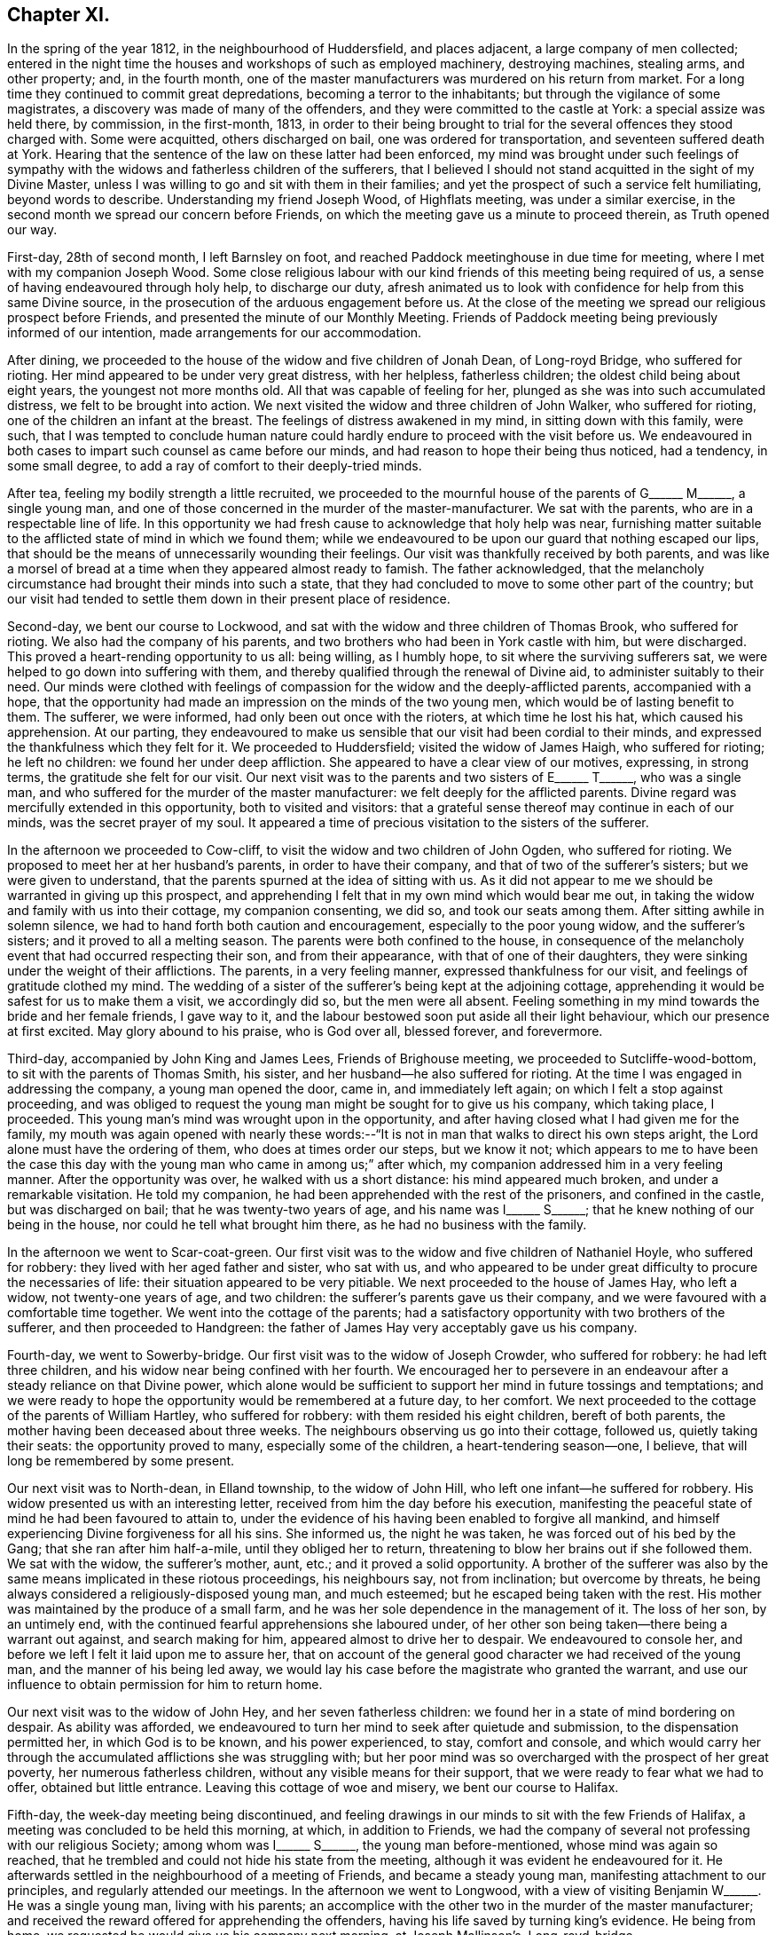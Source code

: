 == Chapter XI.

In the spring of the year 1812, in the neighbourhood of Huddersfield,
and places adjacent, a large company of men collected;
entered in the night time the houses and workshops of such as employed machinery,
destroying machines, stealing arms, and other property; and, in the fourth month,
one of the master manufacturers was murdered on his return from market.
For a long time they continued to commit great depredations,
becoming a terror to the inhabitants; but through the vigilance of some magistrates,
a discovery was made of many of the offenders,
and they were committed to the castle at York: a special assize was held there,
by commission, in the first-month, 1813,
in order to their being brought to trial for the
several offences they stood charged with.
Some were acquitted, others discharged on bail, one was ordered for transportation,
and seventeen suffered death at York.
Hearing that the sentence of the law on these latter had been enforced,
my mind was brought under such feelings of sympathy with
the widows and fatherless children of the sufferers,
that I believed I should not stand acquitted in the sight of my Divine Master,
unless I was willing to go and sit with them in their families;
and yet the prospect of such a service felt humiliating, beyond words to describe.
Understanding my friend Joseph Wood, of Highflats meeting, was under a similar exercise,
in the second month we spread our concern before Friends,
on which the meeting gave us a minute to proceed therein, as Truth opened our way.

First-day, 28th of second month, I left Barnsley on foot,
and reached Paddock meetinghouse in due time for meeting,
where I met with my companion Joseph Wood.
Some close religious labour with our kind friends of this meeting being required of us,
a sense of having endeavoured through holy help, to discharge our duty,
afresh animated us to look with confidence for help from this same Divine source,
in the prosecution of the arduous engagement before us.
At the close of the meeting we spread our religious prospect before Friends,
and presented the minute of our Monthly Meeting.
Friends of Paddock meeting being previously informed of our intention,
made arrangements for our accommodation.

After dining, we proceeded to the house of the widow and five children of Jonah Dean,
of Long-royd Bridge, who suffered for rioting.
Her mind appeared to be under very great distress, with her helpless,
fatherless children; the oldest child being about eight years,
the youngest not more months old.
All that was capable of feeling for her,
plunged as she was into such accumulated distress, we felt to be brought into action.
We next visited the widow and three children of John Walker, who suffered for rioting,
one of the children an infant at the breast.
The feelings of distress awakened in my mind, in sitting down with this family,
were such,
that I was tempted to conclude human nature could
hardly endure to proceed with the visit before us.
We endeavoured in both cases to impart such counsel as came before our minds,
and had reason to hope their being thus noticed, had a tendency, in some small degree,
to add a ray of comfort to their deeply-tried minds.

After tea, feeling my bodily strength a little recruited,
we proceeded to the mournful house of the parents of
G+++______+++ M+++______+++, a single young man,
and one of those concerned in the murder of the master-manufacturer.
We sat with the parents, who are in a respectable line of life.
In this opportunity we had fresh cause to acknowledge that holy help was near,
furnishing matter suitable to the afflicted state of mind in which we found them;
while we endeavoured to be upon our guard that nothing escaped our lips,
that should be the means of unnecessarily wounding their feelings.
Our visit was thankfully received by both parents,
and was like a morsel of bread at a time when they appeared almost ready to famish.
The father acknowledged,
that the melancholy circumstance had brought their minds into such a state,
that they had concluded to move to some other part of the country;
but our visit had tended to settle them down in their present place of residence.

Second-day, we bent our course to Lockwood,
and sat with the widow and three children of Thomas Brook, who suffered for rioting.
We also had the company of his parents,
and two brothers who had been in York castle with him, but were discharged.
This proved a heart-rending opportunity to us all: being willing, as I humbly hope,
to sit where the surviving sufferers sat,
we were helped to go down into suffering with them,
and thereby qualified through the renewal of Divine aid,
to administer suitably to their need.
Our minds were clothed with feelings of compassion
for the widow and the deeply-afflicted parents,
accompanied with a hope,
that the opportunity had made an impression on the minds of the two young men,
which would be of lasting benefit to them.
The sufferer, we were informed, had only been out once with the rioters,
at which time he lost his hat, which caused his apprehension.
At our parting,
they endeavoured to make us sensible that our visit had been cordial to their minds,
and expressed the thankfulness which they felt for it.
We proceeded to Huddersfield; visited the widow of James Haigh, who suffered for rioting;
he left no children: we found her under deep affliction.
She appeared to have a clear view of our motives, expressing, in strong terms,
the gratitude she felt for our visit.
Our next visit was to the parents and two sisters of E+++______+++ T+++______+++,
who was a single man, and who suffered for the murder of the master manufacturer:
we felt deeply for the afflicted parents.
Divine regard was mercifully extended in this opportunity, both to visited and visitors:
that a grateful sense thereof may continue in each of our minds,
was the secret prayer of my soul.
It appeared a time of precious visitation to the sisters of the sufferer.

In the afternoon we proceeded to Cow-cliff,
to visit the widow and two children of John Ogden, who suffered for rioting.
We proposed to meet her at her husband`'s parents, in order to have their company,
and that of two of the sufferer`'s sisters; but we were given to understand,
that the parents spurned at the idea of sitting with us.
As it did not appear to me we should be warranted in giving up this prospect,
and apprehending I felt that in my own mind which would bear me out,
in taking the widow and family with us into their cottage, my companion consenting,
we did so, and took our seats among them.
After sitting awhile in solemn silence,
we had to hand forth both caution and encouragement, especially to the poor young widow,
and the sufferer`'s sisters; and it proved to all a melting season.
The parents were both confined to the house,
in consequence of the melancholy event that had occurred respecting their son,
and from their appearance, with that of one of their daughters,
they were sinking under the weight of their afflictions.
The parents, in a very feeling manner, expressed thankfulness for our visit,
and feelings of gratitude clothed my mind.
The wedding of a sister of the sufferer`'s being kept at the adjoining cottage,
apprehending it would be safest for us to make them a visit, we accordingly did so,
but the men were all absent.
Feeling something in my mind towards the bride and her female friends, I gave way to it,
and the labour bestowed soon put aside all their light behaviour,
which our presence at first excited.
May glory abound to his praise, who is God over all, blessed forever, and forevermore.

Third-day, accompanied by John King and James Lees, Friends of Brighouse meeting,
we proceeded to Sutcliffe-wood-bottom, to sit with the parents of Thomas Smith,
his sister, and her husband--he also suffered for rioting.
At the time I was engaged in addressing the company, a young man opened the door,
came in, and immediately left again; on which I felt a stop against proceeding,
and was obliged to request the young man might be sought for to give us his company,
which taking place, I proceeded.
This young man`'s mind was wrought upon in the opportunity,
and after having closed what I had given me for the family,
my mouth was again opened with nearly these words:--"`It
is not in man that walks to direct his own steps aright,
the Lord alone must have the ordering of them, who does at times order our steps,
but we know it not;
which appears to me to have been the case this day with
the young man who came in among us;`" after which,
my companion addressed him in a very feeling manner.
After the opportunity was over, he walked with us a short distance:
his mind appeared much broken, and under a remarkable visitation.
He told my companion, he had been apprehended with the rest of the prisoners,
and confined in the castle, but was discharged on bail;
that he was twenty-two years of age, and his name was I+++______+++ S+++______+++;
that he knew nothing of our being in the house, nor could he tell what brought him there,
as he had no business with the family.

In the afternoon we went to Scar-coat-green.
Our first visit was to the widow and five children of Nathaniel Hoyle,
who suffered for robbery: they lived with her aged father and sister, who sat with us,
and who appeared to be under great difficulty to procure the necessaries of life:
their situation appeared to be very pitiable.
We next proceeded to the house of James Hay, who left a widow,
not twenty-one years of age, and two children:
the sufferer`'s parents gave us their company,
and we were favoured with a comfortable time together.
We went into the cottage of the parents;
had a satisfactory opportunity with two brothers of the sufferer,
and then proceeded to Handgreen:
the father of James Hay very acceptably gave us his company.

Fourth-day, we went to Sowerby-bridge.
Our first visit was to the widow of Joseph Crowder, who suffered for robbery:
he had left three children, and his widow near being confined with her fourth.
We encouraged her to persevere in an endeavour after
a steady reliance on that Divine power,
which alone would be sufficient to support her mind in future tossings and temptations;
and we were ready to hope the opportunity would be remembered at a future day,
to her comfort.
We next proceeded to the cottage of the parents of William Hartley,
who suffered for robbery: with them resided his eight children, bereft of both parents,
the mother having been deceased about three weeks.
The neighbours observing us go into their cottage, followed us,
quietly taking their seats: the opportunity proved to many,
especially some of the children, a heart-tendering season--one, I believe,
that will long be remembered by some present.

Our next visit was to North-dean, in Elland township, to the widow of John Hill,
who left one infant--he suffered for robbery.
His widow presented us with an interesting letter,
received from him the day before his execution,
manifesting the peaceful state of mind he had been favoured to attain to,
under the evidence of his having been enabled to forgive all mankind,
and himself experiencing Divine forgiveness for all his sins.
She informed us, the night he was taken, he was forced out of his bed by the Gang;
that she ran after him half-a-mile, until they obliged her to return,
threatening to blow her brains out if she followed them.
We sat with the widow, the sufferer`'s mother, aunt, etc.;
and it proved a solid opportunity.
A brother of the sufferer was also by the same means implicated in these riotous proceedings,
his neighbours say, not from inclination; but overcome by threats,
he being always considered a religiously-disposed young man, and much esteemed;
but he escaped being taken with the rest.
His mother was maintained by the produce of a small farm,
and he was her sole dependence in the management of it.
The loss of her son, by an untimely end,
with the continued fearful apprehensions she laboured under,
of her other son being taken--there being a warrant out against,
and search making for him, appeared almost to drive her to despair.
We endeavoured to console her, and before we left I felt it laid upon me to assure her,
that on account of the general good character we had received of the young man,
and the manner of his being led away,
we would lay his case before the magistrate who granted the warrant,
and use our influence to obtain permission for him to return home.

Our next visit was to the widow of John Hey, and her seven fatherless children:
we found her in a state of mind bordering on despair.
As ability was afforded,
we endeavoured to turn her mind to seek after quietude and submission,
to the dispensation permitted her, in which God is to be known,
and his power experienced, to stay, comfort and console,
and which would carry her through the accumulated afflictions she was struggling with;
but her poor mind was so overcharged with the prospect of her great poverty,
her numerous fatherless children, without any visible means for their support,
that we were ready to fear what we had to offer, obtained but little entrance.
Leaving this cottage of woe and misery, we bent our course to Halifax.

Fifth-day, the week-day meeting being discontinued,
and feeling drawings in our minds to sit with the few Friends of Halifax,
a meeting was concluded to be held this morning, at which, in addition to Friends,
we had the company of several not professing with our religious Society;
among whom was I+++______+++ S+++______+++, the young man before-mentioned,
whose mind was again so reached,
that he trembled and could not hide his state from the meeting,
although it was evident he endeavoured for it.
He afterwards settled in the neighbourhood of a meeting of Friends,
and became a steady young man, manifesting attachment to our principles,
and regularly attended our meetings.
In the afternoon we went to Longwood,
with a view of visiting Benjamin W+++______+++. He was a single young man,
living with his parents;
an accomplice with the other two in the murder of the master manufacturer;
and received the reward offered for apprehending the offenders,
having his life saved by turning king`'s evidence.
He being from home, we requested he would give us his company next morning,
at Joseph Mallinson`'s, Long-royd-bridge.

Fifth-day, agreeably to our request, Benjamin W+++______+++ met us.
On his entering the room, he appeared to us raw and ignorant;
with apparent self-condemnation in his countenance, as if he felt himself an outcast,
and thought a mark of infamy was set upon him; newly-clad, as we supposed,
from the money he had recently received,
as the reward of having discovered his accomplices in the murder,
for which they had suffered.
We could not but anticipate the deplorable situation he would find himself in,
when the means of keeping up his spirits were exhausted.
On taking his seat, his mind appeared much agitated, and, during the opportunity,
he was unable to sit with ease to himself.
After a time spent in quiet, a door of utterance opened,
and we were enabled faithfully to relieve our minds towards him:
although he did not manifest any disposition to resent what we offered to him,
but little, if any, appearance of tenderness was visible.
The opportunity was the most distressing we had experienced; feeling,
deeply on his account, lest his mind was getting into a hardened state,
and that his case would become a hopeless one; yet not without some reason for believing,
that in the opportunity we had with him, things had been so closely brought home to him,
that he would not soon be able wholly to cast them away.
We advised him not to go into company, but to return directly home, which,
we afterwards heard, he attended to.
The feelings of suffering we were introduced into on his account, will not, I believe,
soon be forgotten.

When the Friends of Paddock meeting heard of our
intended visit to the families of the sufferers,
it appeared to them advisable to wait upon Joseph Radcliff,
the magistrate who had been so active in putting a stop to these riotous proceedings,
to inform him of what we had in prospect, and the nature of our visit,
lest any unfavourable construction should be put upon it.
We understood he expressed his unity with our intended proceedings,
and his desire for our success in the undertaking.
Being come nearly to a close of our visit,
and having felt drawings in my mind at times to make a visit to Joseph Radcliff,
I opened my prospect to my companion; but he not appearing to feel much, if anything,
of such a concern, it occasioned me close exercise.
As it appeared clear to me my own peace of mind was involved in it,
I laid the subject before a Friend, requesting him,
if he felt nothing in his mind against it, to inform Joseph Radcliff; which, being done,
he gave for answer, our company would be acceptable next morning.

Seventh-day morning, my companion accompanied me,
and the magistrate and his wife received us very courteously, with whom we had a free,
open conversation of nearly an hour and a half.
I gave him, as far as memory furnished me therewith,
some account of our proceedings in the visits,
and the state of mind in which we found the poor widows,
and those we met with who had been liberated on bail.
I then laid before him the suffering situation of the widow Hill,
against whose son his warrant was issued;
detailing the good character the young man uniformly bore,
in the neighbourhood where he had resided before his escape; and that it was the first,
and only night, he had been out with the rioters, and then,
more by constraint than inclination.

Our remarks exciting in his mind feelings of tenderness towards the young man,
we requested him to consider his case, and that of his mother,
and to afford them all the relief in his power; to which he replied,
that the young man must come and surrender himself up;
at the same time giving us authority to inform his mother, that if he thus proceeded,
he should not remain in custody, but have his liberty to return home,
and not be disturbed, so long as he continued to conduct himself in a quiet,
orderly manner.
His mother being informed to this effect, the young man surrendered himself,
and was liberated: since that time he has married, and is comfortably settled in life;
and, from good authority, we understand he continues an exemplary religious character.
I felt truly thankful this point was so far gained; but there was another, which, to me,
appeared of equal importance, and I also laid it before the magistrate, namely:
the deplorable situation of the widows and children;
there appearing no other prospect but that they must, by degrees,
sell their household furniture to procure subsistence.
They informed us, none would employ them; some refusing through prejudice,
and some through fear of being suspected to countenance the proceedings of their husbands;
whereby the parish work-house must soon be their only resource,
if no speedy remedy was applied.
This was to be dreaded; the children, from the company they would associate with,
being likely, on every slight offence, to have reflections cast upon them,
on account of the conduct and disgraceful end of their father: thus held in contempt,
the danger was, the minds of the children would, by degrees, become hardened,
and they unfitted for usefulness in society.
After thus expressing my views,
and my desire that some mode should be adopted to educate, and provide for them,
until they attained to an age fit for servants and apprentices,
and to aid the earnings of the widows while they remained single,
and proposing for his consideration a plan for these purposes,
I felt discharged from these subjects, which had pressed heavily upon me.
At our parting, he took us by the hand, and in a very kind manner, bade us farewell.

We proceeded to Berrisfield, where the widow of Joseph Fisher,
and other families of the sufferers, lived: they, having no regular place of settlement,
were collected into one cottage.
The opportunity with them was a favoured one,
leading us to hope the labour would not all prove in vain.
The state of mind of a woman whose husband was transported, called for much sympathy;
she viewed her case to be a more trying one than that of the poor widows, who, she said,
had seen the end of their husbands`' sufferings in this life.
The scene of distress this opportunity presented to our feelings, is not to be described.
We then went to Holland-moor; sat with a widow and six children of John Swallow,
who suffered for robbery: her mother, brother, and a sister of the sufferer sat with us.
Words fall short to describe the distress her mind appeared to be in.
We encouraged her to look for support where alone it was to be found, and where,
we had reason to hope, her poor mind was favoured at times to know a centering:
she received our visit with expressions of gratitude,
and with it our services of this nature closed.

First-day morning, my companion and I separated in near affection.
I walked to Burton in time for meeting; after which,
I was once more permitted quietly to sit down in my own habitation.
I may add, for the encouragement of those who may be brought under peculiar trials,
as respects their religious movements, that although the exercise attending our minds,
while engaged in the service, was very humiliating,
and the suffering we had to pass through in sympathy with those we visited,
we found heavy to bear; yet it was eminently manifested in our experience,
that He who puts forth, as He is simply relied on, prepares the way.
It was admirable to us, how readily those we met with sat down with us,
as if they had been previously prepared to receive the visit; though they seldom,
if at all, had any knowledge of our intention until we entered their cottage;
and the manner in which the opportunities were overshadowed with Divine goodness,
was renewed cause of encouragement and deep prostration of soul.
Some visits were more eminently owned than others, it appearing to us,
the minds of some of the visited were more prepared than
others to receive the Gospel message which we had to declare.
May the tribute of thanksgiving and praise to the
Lord for his all-sustaining help and strength,
thus mercifully vouchsafed to us,
become more and more the offering of our minds day by day.

Feeling my mind drawn to the accomplices, who had not been brought to trial,
but were discharged on bail, I informed the Monthly Meeting thereof,
and was set at liberty to pursue my prospect;
but for lack of keeping under the exercise my mind
had been introduced into for the service before me,
and minding the pointings of Truth as it respected the proper time to move in it,
and suffering some temporal concerns to take the lead,
my way for moving in this engagement afterwards so closed up,
that I could not with safety proceed in it;--an instance
that the Lord`'s work is not to be entered upon in our time,
and when it best suits our convenience.

1813+++.+++ At the Monthly Meeting in the fourth month, I requested a minute,
which was granted, to take meetings in my way to the Yearly Meeting,
and to attend to some service I had long had in prospect in the neighbourhood of London.
Fifth-day, I left my own home, and reached Sheffield that evening.
Second-day, got to Mansfield, and had a meeting with Friends there in the evening,
which was well attended.
I left the meeting well satisfied I had given up to the service.

Fourth-day, sat with Friends of Loughborough:
although to me it was a very exercising meeting,
yet I was favoured to obtain relief to my own mind.
In the afternoon proceeded to Castle Donington had a meeting with Friends there this
evening. Fears were excited in my mind that some of our company were at ease in Zion,
trusting in a bare profession; on which account I left the meeting sorrowful.

Fifth-day, proceeded to Kettering:
attended a meeting in the evening for Friends and others; which was large,
the people behaved solidly, and we were led to hope it was a profitable time to many.
First-day morning, attended meeting at Hertford,
after which we bent our course to Tottenham,
and reached in time for the evening meeting there:
I rejoiced in once more sitting with Friends in this meeting.
Second-day, proceeded to London, to attend the Yearly Meeting;
during the several sittings of which,
my mind was so closely tried with the prospect in my view,
I was scarcely able to take any part in the business,
or any enjoyment in the company of my friends;
believing the time was approaching when it would
be proper for me to cast my concern before my brethren;
but as the way for my so doing did not appear clear,
I laboured to keep in the quiet until the Yearly Meeting came to a close.
Most Friends were now at liberty to return home, but I was left in bonds,
and none but my Maker knew the state of my mind.
I was never more in need of a double portion of faith and patience,
which feelings of gratitude constrain me to acknowledge
was not withheld by my Divine Master,
otherwise I think I could not have borne up as I was enabled to do.
After passing two exercising weeks since the close of the Yearly Meeting,
way opened for me to spread before the Morning-meeting a prospect of duty I had,
to obtain an interview with those in power who had the welfare of Ireland at heart,
and to make a visit to the Prince Regent.
After the meeting had been exercised with the subject,
a few Friends were selected to have a further opportunity with me,
but they not feeling themselves competent to give a judgment,
again called together the select members,
who left me at liberty to pursue my religious prospects as Truth opened my way;
and my kind friend, William Allen,
was proposed to endeavour to obtain for me an interview
with the Chancellor of the Exchequer.

Seventh-day, 26th of sixth month, we proceeded to his residence in Downing-street,
according to appointment: we were received in a courteous manner:
and I laid before him such observations as I had made during my travelling in Ireland,
on the intemperance that so generally pervaded the lower class of society there,
and what to me appeared most likely to effect a remedy.
After affording me a full opportunity,
the Chancellor proposed my throwing the subject before the Secretary for Ireland,
kindly giving us an introductory letter for that purpose, upon whom we also waited.

Having accomplished this part of my engagement,
I quietly waited the time of the Morning-meeting assembling again which was near.
As no Friend had been proposed to assist me in accomplishing
my remaining prospect of religious duty,
I ventured to say in this meeting, that if the Friend who had so far kindly assisted me,
was easy to render me such further assistance as he was able to do,
it would be acceptable; his consenting to do so, appeared agreeable to the meeting,
and afforded great relief to my mind.
A private opportunity was what I had looked toward, and this,
when the attempt for it was first made, there appeared but little doubt,
would be obtained.
I considered it a great favour, while these efforts were going forward,
that I had not given up my residence at Tottenham, which afforded me a quiet retreat;
my garden finding me sufficient employment, and furnished an excuse against visiting,
which I felt myself unequal to, independent of a persuasion it would not be to my profit.
But after efforts had been made, it was found a private interview could not be obtained;
which placed me in a trying situation.

As the time of my being liberated now seemed uncertain,
it appeared my only safety was in endeavouring to aim at a resigned state
of mind as to any further openings respecting the Prince Regent.
I had various temporal matters to attend to before my return to the north,
but these I saw it would be unsafe for me to encumber my mind with at the present.
I found I must keep in the quiet, and labour after a willingness,
if not fully discharged from apprehended duty,
to be further instructed and to pursue the path which Truth should point out.
After patiently waiting on my Divine Master,
to become acquainted with the further knowledge of his will,
he was pleased to lay it upon me to take up my pen, and as matter presented to my mind,
commit it to paper; this mode of procedure appeared the only way to obtain an acquittal.
I felt myself placed in a tried and responsible situation,
from a belief that nothing short of imparting the whole counsel
communicated to my mind would find acceptance with God,
whom I thought I could in truth say,
I was desirous of serving with a perfect heart and willing mind.
As I was about to address the first person in power and the head of the nation,
should offence be given by any thing I communicated,
the Society might be implicated in it.
Although these considerations were proper,
yet I saw that without great watchfulness the reasoner would gain ground upon me,
and weaken my hands for the work.
I accordingly sat down, emptied and stripped as to matter,
endeavouring to abide in a humble dependent state,
seeking for that help which alone qualifies for every good word and work.
My Divine Master, in his wonted condescension, sent help in this time of need;
matter flowed faster than my pen was well able to commit it to paper;
and having closed what I believed was given me to communicate to the prince,
the load was removed off my shoulders.
Aware that it would require grammatical corrections,
I submitted the essay to suitable Friends for that purpose;
and believed that nothing would give me clearness, but presenting it in my own person.

On the 7th of the eighth month, I proceeded to Brighton, where the Prince Regent then was.
After opening my views to Friends there,
I gave for their perusal the address to the prince, and claimed their assistance.

The paper was read over:
some apprehensions were expressed that the length of it might prevent its being read;
but on reading it again,
it was concluded that no part could be spared without hurting the whole.
After a time passed in solemn silence,
a general desire was manifested to render me every assistance;
but the difficulty appeared great if I attempted to present it myself;
and as I could see no suitable opportunity but when
the prince was out on his morning ride,
Friends took in charge the needful arrangements.

Fifth-day, attended the usual week-day meeting; I kept pretty close to my quarters,
and passed a tranquil afternoon.
After a sleepless night,
it appeared that it would be proper for me to hold myself
in readiness this day to get relieved from my burden.
During the time of breakfast, our minds were much disposed for silence,
and after it was over a precious pause ensued.
My kind friend Mary Rickman was engaged to supplicate,
in a way that afforded strength to my feeble, emptied, tried mind.
I felt it laid upon me,
to request my friends to obtain information if the prince rode out this morning;
and if so, the time and road he would be likely to take: the road not being ascertained,
and he mostly taking his ride over the Downs, we proceeded towards the palace.

After waiting some time, the gates were thrown open; and the prince,
with a great attendance of nobles, made his appearance; but, to my great disappointment,
they took the opposite road.
I paused, and found it would be unsafe to neglect the present opportunity;
and therefore proceeded up the hill with speed,
being favoured to feel the best of supporters with me.
The hill being very steep, and the exertion great,
my breath was so affected when I came abreast of
the prince that I was unequal to utter a word,
I therefore pushed on some way before him in order to recover my breath, and then halted,
until the prince came up to me,
when I addressed him nearly as follows:--"`Will the prince be pleased to permit
me to express a few words to him;`" on which he checked his horse,
and stooping forward, replied, "`Sir, you must excuse me,
I am in haste:`" to which I answered, "`I have a letter for the prince,
will he be pleased to permit me to present him with it,`" taking it out of my breast-pocket.
He replied,
"`You will please give it to Colonel Bloomfield;`" who accordingly took charge of it.
I found that my work was not complete until I had requested +++[+++of the colonel]
that care should be taken the prince had the letter, and that it was read:
being assured this should be the case,
this exercise of faith and patience peacefully ended.

The countenances of my friends wore a different aspect now
from what they did when we turned out in the morning.
How shall I be able to describe my feelings! the safest spot for me,
is to see and feel myself an unprofitable servant; having done what was required of me,
not of myself, but through the aid of Divine grace.

[.offset]
Here follows a copy of the letter.

[.embedded-content-document.letter]
--

[.letter-heading]
To The Prince Regent.

[.signed-section-context-open]
6th of Eighth month, 1813.

Under a feeling of religious love,
which for many years has prevailed in my heart towards you,
and a full conviction that in the great and awful day of righteous retribution,
I shall be found guilty of a breach of my duty to God,
if I do not attempt faithfully to communicate what
I have apprehended to be his word in mercy to you,
I have endeavoured to procure a private personal interview; but this having failed,
I am obliged to avail myself of the only means left
of soliciting your attention to a subject,
in which your present and eternal interest are deeply concerned.

The conduct of those in exalted stations will naturally attract general observation;
and I am well aware that from different causes,
not only are the virtues of such extolled beyond what they will bear,
but their vices or failings are frequently exaggerated:
their situation is really a pitiable one;
for though the propensities of human nature to sensual gratification are common to all,
yet the temptation is greater to those who have the most
ample means of gratifying them to the fullest extent.
I have endeavoured, as far as possible,
to place myself mentally in your exposed situation,
and it is with real sympathy that I entreat you to permit the word of exhortation.

Our being prone to sin by nature will not be charged against us
in the great day when our future eternal situation shall be decided,
if in good earnest we have been endeavouring, through Divine assistance,
to overcome the evil propensities of our fallen nature: the sin is not in being tempted,
but in yielding to temptation: and allow me to say,
that if you had occupied and cooperated with the offers of Divine grace,
and the all-sufficient help inwardly manifested,
there would have been no grounds for those remarks upon your intemperance,
which of late years have been so generally made, but, which I earnestly hope,
have been greatly exaggerated.
Flattery is so often resorted to by those who make their court to princes,
that few are to be found who will dare to represent to them their danger,
however widely they may deviate from the path of duty to their Creator,
however obviously they may be walking in that path which leads to certain destruction.
Many of those who hang about princes, for their own interested purposes,
are strewing with flowers the path which leads to the edge of a precipice,
and are sedulously employed in concealing that horrid precipice from view.
Such are real enemies, as, by flattery and deceit, are endeavouring, if possible,
to gain an undue ascendency over the object of their adulation:
some will promote and partake of the table, and the dissipation of the nightly revel;
while others, less depraved,
and not without some sense of the dangerous situation of their patron, yet,
for fear of incurring his displeasure, and losing their place, pension, promotion,
or seat at the banquet, forbear to remonstrate,
and are even guilty of countenancing and encouraging
what in another place they would not fail to condemn.
This, if my feeling be right, is somewhat descriptive of your situation:
few have been the faithful, disinterested friends you have yet met with--real friends,
who have been conscientiously concerned to cherish every appearance of a virtuous disposition,
and to discourage everything of an opposite tendency.
But, notwithstanding this may have been the case,
I may appeal to your own feelings--you have not been
left friendless nor forgotten by the Lord,
who still sustains the character of the Friend of sinners,
who is still graciously waiting to manifest his mercy
to such as turn to him with full purpose of heart:
these he will never desert in the needful time;
and to him I am concerned that your whole heart and mind may be directed;
that by a cooperation with his Divine grace inwardly revealed,
and which I assuredly believe even now awaits you for your enlargement,
you may experience deliverance from those bonds and fetters which have prevented
your virtuous exertions,--from those false friends who hitherto have fostered,
and, if permitted, will continue to foster,
every disposition you may manifest to gratify the sensual tendencies of our fallen nature:
and this same Divine Power will, I firmly believe, raise up for you companions,
who shall become instrumental to your emancipation
from a state of spiritual bondage and captivity.
I believe you have at times in mercy been awakened to see that
a continuance in this state would bring on spiritual death,
and cause the Most High to withdraw from you his
protecting grace and good presence in this world,
and finally separate you from him in the world to come.

Words fail me to set forth the conflict of mind,
which at times I have passed through for many years,
on account of your precious immortal soul.
O prince!
He who sees the secrets of all hearts,
knows how repeatedly my prayers with my tears have
been spread before him in secret for you,
that when you may be called upon to resign an earthly crown,
you may not be found among the number of those who have forfeited their heavenly one,
through an unwillingness to take up their daily cross,
through a disinclination to deny themselves of those
things which the light of Christ Jesus,
in the secret of the heart, and the precepts of the Gospel, manifest to be evil,
and which unfit for the kingdom of God.

For although, as an earthly prince, you are invested with great power,
and are made ruler and head of a mighty nation,
you rank no higher in the Divine estimation than the lowest of your subjects,
further than as you are found walking with God in obedience to his revealed will,
and righteously filling up the very awful and important station,
which by Divine permission you are standing in,
according to his Divine purposes respecting you.
So great has been the anguish and affliction of soul
which I have experienced on your account,
and so strong the desires which I have felt for your everlasting welfare,
that I have thought,
if the offering up of my natural life as a sacrifice would have effected it,
I could have felt willing: but I am deeply and consolingly convinced, that,
though no man can save his brother, or give to God a ransom for the soul of his friend,
yet through infinite mercy a ransom has been paid
by the one propitiatory sacrifice for sin.
But to obtain an evidence of our interest in this sacrifice,
we must be willing to receive Christ in his inward and spiritual appearance in the heart,
where he would put an end to sin, finish transgression,
and bring in everlasting righteousness.
For the great and awful work of salvation, if it is ever known to be accomplished,
must become an individual work:
and that this important business may no longer be deferred by you,
all that is within me capable of feeling, craves at this time;
under an awful sense which has long accompanied my mind,
of the extreme danger you are in from further procrastination,
and refusing to join in with the day of lengthened-out merciful visitation to your precious,
immortal soul.

I believe,
never has the report gone abroad and reached my ear of your
grand entertainments being about to take place,
but my poor mind has felt sorrow on your account;
and in spirit I have been with you as a mournful spectator at the banquet.
I have contemplated you as surrounded by those whom you call your friends: but what,
if they should prove in the end your greatest enemies! for, prince as you are,
you must appear before the tribunal of Divine justice and judgment;
how will you then give an account of these scenes of dissipation?
Remember, the decrees of the Great Judge are unalterable;
and against them there lies no appeal: it will not avail you then to plead,
that you were countenanced in these things by those for whose age and experience,
and even religious knowledge, you had respect:
the awful determination will surely be accomplished,
'`According to your works so shall your reward be.`'

If my feelings respecting you are correct,
you are at times made sorrowful on these accounts: you are mercifully met with,
in some of these seasons of revelling; something like the hand-writing upon the wall,
which astonished king Belshazzer formerly, has appeared against you.
Has not that same Almighty Power which smote that great king amidst his impious guests,
in mercy met with you?
so that you have at times found it difficult to conceal your conviction;
and you have seen that this awful awakening charge has been descriptive
of your own situation,--'`You are weighed in the balances,
and are found lacking.`' Your ways are not right before God,
for he cannot behold iniquity in princes, any more than in their people,
with approbation or any degree of allowance; and be assured,
if there is not a timely putting away from before
the eyes of the Lord and the eyes of the people,
(that great family over whom you are placed,) the evil of
your doings,--if there is not a ceasing to do evil,
and learning to do well,--the eternal crown designed for you to wear in Christ`'s kingdom,
will be irrecoverably lost.

When I have been thus mentally with you among your companions, and beheld,
as I apprehended, the charge or complaint of the High and Mighty One against you,
and that which he has also decreed, if the causes of complaint are not removed;
there has always appeared to me an unoccupied space between the charge or complaint,
and the going forth of the irrevocable decree: and,
on my being desirous to know the meaning of this unoccupied space,
it has been consoling to my deeply tried mind to be assured, it implied,
that the mercy of God was still lengthened out to you--space still allowed you, in mercy,
to repent:
this happy space,--this mercy of God,--may it not
be pass by unaccepted! for how have I viewed it,
as contracting,
from year to year--the charge and the decree nearer and nearer approaching each other,
indicating clearly that the day of your visitation, through the offers of Divine help,
was hastening to an awful close!
And what is the greatest among men, when left to himself,
and bereft of the assistance of his Maker?
When laid upon a deathbed, what can the prayers of others avail you,
if He who alone can save--He, whose offers of help in time of health have been slighted,
then refuses to hear?
Just and equal are the ways of the Lord:
if we allow the day of our visitation to pass over unimproved,
the determination will stand, '`When they call, I will not answer.`'

Let me, therefore, entreat you to lay these things to heart:
the subject is of infinite importance to the interests of your immortal soul: and though,
through a humble instrument, remember that you have been solemnly warned!
With fervent desires for your real happiness, both here and hereafter, I remain,
dutifully, and very respectfully, your sincere friend,

[.signed-section-signature]
Thomas Shillitoe.

--

I remained at Brighton until the third day, to be forthcoming, and answer for myself,
should any unpleasantness have arisen in consequence of the letter.

Third-day, left Brighton,
and felt like a vessel that needed vent--gratitude so flowed in my heart.
I do not know I ever before experienced such a flow of heavenly good,
or more of a capacity to magnify the Lord, and to rejoice in the God of my salvation,
in that he had again brought about my enlargement.
Walked thirty miles this day to Reigate, then took a circuitous route to Tottenham:
and after attending to some outward concerns there and in London,
on the 30th of eighth month, I proceeded to Barnsley, where,
after an absence of nearly five months, I was favoured to find my family well.

In the ninth month, I attended the Monthly Meeting held at Ackworth,
and gave in a report of my proceedings, with which my friends appeared satisfied.

In the summer of 1816, my mind was brought under exercise,
in consequence of a theatre being about to be built at Barnsley.
Having witnessed the sad effects of the players occasionally coming to the town,
and performing in a barn, especially on the conduct of the poor people,
I remonstrated with the person who was about to erect the house for them, but in vain.
The nearer it was brought to a finish, the more my exercise increased,
without the prospect of any way opening for me to move which was likely to prove availing;
it only remained for me to abide under my exercise,
being earnestly desirous to stand open to such discoveries of duty,
as the Almighty should see fit to make known to me herein.
A hand-bill that had been given me long before this,
was brought before the view of my mind, on the subject of theatrical performances,
entitled, "`Why don`'t you go to the play?`"
After searching for it, and carefully perusing it,
my mind was impressed with apprehensions of duty
to have a sufficient number printed for distribution,
and posted in the most conspicuous situations in the town.
Aware that such a step would be likely to subject me to opposition,
endeavoured to consider the subject well;
and the day being announced when the theatre was to be opened,
I had them printed two days previous.
Some were posted, and others I delivered myself at the houses of the inhabitants;
and felt a relief abundantly compensating me for my labour.

As I expected opposition, so I met with it; but chiefly from the players themselves,
by circulating hand-bills on the lawfulness and benefit of theatrical performances;
writing me insulting letters on the occasion;
procuring apparel corresponding with my own, and taking me off on the stage;
which I found it safest for me to pass over in silence, and count it all joy,
under an assurance, this labour in the Lord, through his holy help, would not be in vain;
which proved to be the case.
Their prospects were so defeated, they were obliged to leave the town, it was said,
much worse than they came to it;
and they made several attempts after this to obtain supporters, but in vain.
The theatre was afterwards converted into a dissenting meetinghouse.
I mention these merciful interferences of Providence, (for without He work with us,
and we with Him,
we labour but in vain,) that others may hereby be encouraged
to do what their hands find to do with a ready mind.

In the spring of the year 1817,
I laid before the Monthly Meeting a concern to visit the ale-houses in Barnsley.
My friend Joseph Wood, of Highflats, proposing to accompany me,
we were liberated for the service.
We were generally well received,
and many of those we visited acknowledged their thankfulness for the visit.

1817+++.+++ At the Monthly Meeting, 17th of eleventh month,
I informed Friends of a concern that had, for a considerable time, attended my mind,
to engage in some service among persons not of our religious community, in Sheffield.
After the subject had been deliberated on, a minute was given me;
and on the 4th of twelfth month, I proceeded to Sheffield.
I attended the week-day meeting there;
at the close of which I spread before Friends of that meeting
a prospect of visiting the clergy of the Establishment,
and dissenting congregations; also the proprietors of the theatre in this town,
and the subscribers to the news-room.

Sixth-day, 5th of twelfth month, accompanied by my kind friend David Mallison,
we began with the clergy of the Establishment, calling at their houses.
My mission to them appeared to be to stir them up to consider how far they were
acting agreeably to the declaration they made when entering upon their office,
of believing themselves called to take charge of the souls of people,
where their lot was cast; and whether they were using their influence to discourage,
all in their power, the attendance of the theatre recently opened again in Sheffield,
an evil likely to prove great to the town and its neighbourhood,
as every effort was making by the managers to secure an attendance by advertisements,
drawn up with much plausibility, in order to entrap the unwary.
Our visit appeared to be generally well received and well-timed,
as the subject had obtained place in the minds of most we called upon;
some expressed thankfulness that I was thus raised
up to rouse them to their duty in this matter,
and the desire they felt to do their best in furthering my labour.
Our visit to the clergy of the Establishment closed under a grateful
sense of the cordial manner in which we were received,
and the openness apparent to hear what was offered on the subject.

We next proceeded to visit the preachers of the dissenting congregations;
with whom I had in like manner to labour, and by whom I was as generally well received,
concurrence being manifested with my concern.
We left with each of those we called upon, one of the hand-bills circulated at Barnsley,
with an account of my proceedings there.
After obtaining a list of the proprietors of the theatre,
we proceeded to pay them a visit: here we had rough and rugged work.
Gifts and profits so blinded the eyes of many of these,
that all attempts to convince them of the necessity to abandon the use of such places,
appeared fruitless; yet I felt satisfied that I had done my part with them.
